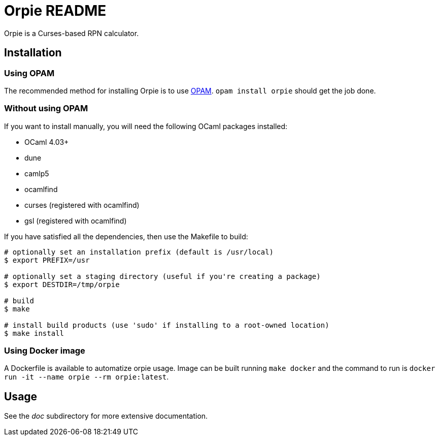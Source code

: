 Orpie README
============

Orpie is a Curses-based RPN calculator.

== Installation
=== Using OPAM
The recommended method for installing Orpie is to use
https://opam.ocaml.org/[OPAM].  +opam install orpie+ should get the job done.

=== Without using OPAM
If you want to install manually, you will need the following OCaml packages installed:

* OCaml 4.03+
* dune
* camlp5
* ocamlfind
* curses (registered with ocamlfind)
* gsl (registered with ocamlfind)

If you have satisfied all the dependencies, then use the Makefile to build:

----
# optionally set an installation prefix (default is /usr/local)
$ export PREFIX=/usr

# optionally set a staging directory (useful if you're creating a package)
$ export DESTDIR=/tmp/orpie

# build
$ make

# install build products (use 'sudo' if installing to a root-owned location)
$ make install
----

=== Using Docker image

A Dockerfile is available to automatize orpie usage. Image can be built running `make docker` and the command to run is `docker run -it --name orpie --rm orpie:latest`.

== Usage
See the 'doc' subdirectory for more extensive documentation.

